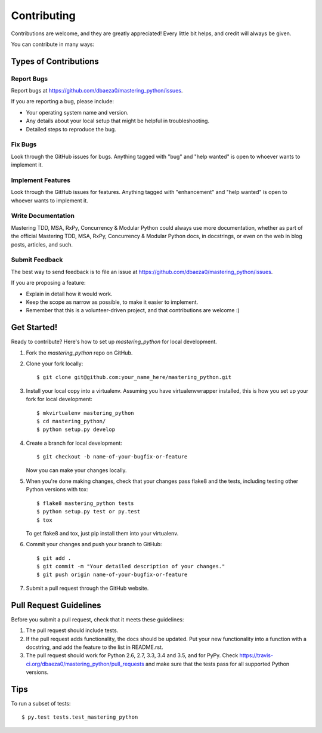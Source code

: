 .. highlight:: shell

============
Contributing
============

Contributions are welcome, and they are greatly appreciated! Every
little bit helps, and credit will always be given.

You can contribute in many ways:

Types of Contributions
----------------------

Report Bugs
~~~~~~~~~~~

Report bugs at https://github.com/dbaeza0/mastering_python/issues.

If you are reporting a bug, please include:

* Your operating system name and version.
* Any details about your local setup that might be helpful in troubleshooting.
* Detailed steps to reproduce the bug.

Fix Bugs
~~~~~~~~

Look through the GitHub issues for bugs. Anything tagged with "bug"
and "help wanted" is open to whoever wants to implement it.

Implement Features
~~~~~~~~~~~~~~~~~~

Look through the GitHub issues for features. Anything tagged with "enhancement"
and "help wanted" is open to whoever wants to implement it.

Write Documentation
~~~~~~~~~~~~~~~~~~~

Mastering TDD, MSA, RxPy, Concurrency & Modular Python could always use more documentation, whether as part of the
official Mastering TDD, MSA, RxPy, Concurrency & Modular Python docs, in docstrings, or even on the web in blog posts,
articles, and such.

Submit Feedback
~~~~~~~~~~~~~~~

The best way to send feedback is to file an issue at https://github.com/dbaeza0/mastering_python/issues.

If you are proposing a feature:

* Explain in detail how it would work.
* Keep the scope as narrow as possible, to make it easier to implement.
* Remember that this is a volunteer-driven project, and that contributions
  are welcome :)

Get Started!
------------

Ready to contribute? Here's how to set up `mastering_python` for local development.

1. Fork the `mastering_python` repo on GitHub.
2. Clone your fork locally::

    $ git clone git@github.com:your_name_here/mastering_python.git

3. Install your local copy into a virtualenv. Assuming you have virtualenvwrapper installed, this is how you set up your fork for local development::

    $ mkvirtualenv mastering_python
    $ cd mastering_python/
    $ python setup.py develop

4. Create a branch for local development::

    $ git checkout -b name-of-your-bugfix-or-feature

   Now you can make your changes locally.

5. When you're done making changes, check that your changes pass flake8 and the tests, including testing other Python versions with tox::

    $ flake8 mastering_python tests
    $ python setup.py test or py.test
    $ tox

   To get flake8 and tox, just pip install them into your virtualenv.

6. Commit your changes and push your branch to GitHub::

    $ git add .
    $ git commit -m "Your detailed description of your changes."
    $ git push origin name-of-your-bugfix-or-feature

7. Submit a pull request through the GitHub website.

Pull Request Guidelines
-----------------------

Before you submit a pull request, check that it meets these guidelines:

1. The pull request should include tests.
2. If the pull request adds functionality, the docs should be updated. Put
   your new functionality into a function with a docstring, and add the
   feature to the list in README.rst.
3. The pull request should work for Python 2.6, 2.7, 3.3, 3.4 and 3.5, and for PyPy. Check
   https://travis-ci.org/dbaeza0/mastering_python/pull_requests
   and make sure that the tests pass for all supported Python versions.

Tips
----

To run a subset of tests::

$ py.test tests.test_mastering_python


